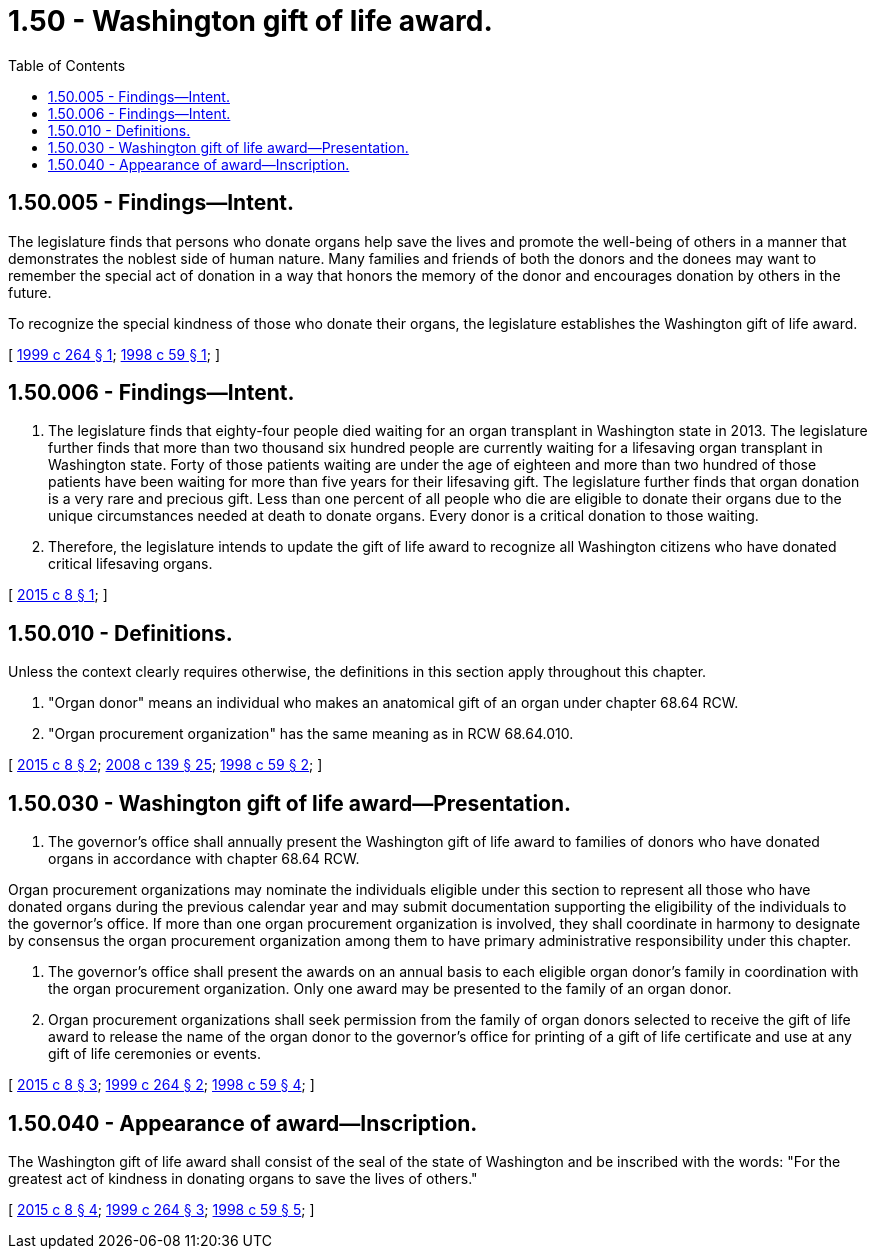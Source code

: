 = 1.50 - Washington gift of life award.
:toc:

== 1.50.005 - Findings—Intent.
The legislature finds that persons who donate organs help save the lives and promote the well-being of others in a manner that demonstrates the noblest side of human nature. Many families and friends of both the donors and the donees may want to remember the special act of donation in a way that honors the memory of the donor and encourages donation by others in the future.

To recognize the special kindness of those who donate their organs, the legislature establishes the Washington gift of life award.

[ http://lawfilesext.leg.wa.gov/biennium/1999-00/Pdf/Bills/Session%20Laws/Senate/5828-S.SL.pdf?cite=1999%20c%20264%20§%201[1999 c 264 § 1]; http://lawfilesext.leg.wa.gov/biennium/1997-98/Pdf/Bills/Session%20Laws/Senate/6667-S.SL.pdf?cite=1998%20c%2059%20§%201[1998 c 59 § 1]; ]

== 1.50.006 - Findings—Intent.
. The legislature finds that eighty-four people died waiting for an organ transplant in Washington state in 2013. The legislature further finds that more than two thousand six hundred people are currently waiting for a lifesaving organ transplant in Washington state. Forty of those patients waiting are under the age of eighteen and more than two hundred of those patients have been waiting for more than five years for their lifesaving gift. The legislature further finds that organ donation is a very rare and precious gift. Less than one percent of all people who die are eligible to donate their organs due to the unique circumstances needed at death to donate organs. Every donor is a critical donation to those waiting.

. Therefore, the legislature intends to update the gift of life award to recognize all Washington citizens who have donated critical lifesaving organs.

[ http://lawfilesext.leg.wa.gov/biennium/2015-16/Pdf/Bills/Session%20Laws/Senate/5532.SL.pdf?cite=2015%20c%208%20§%201[2015 c 8 § 1]; ]

== 1.50.010 - Definitions.
Unless the context clearly requires otherwise, the definitions in this section apply throughout this chapter.

. "Organ donor" means an individual who makes an anatomical gift of an organ under chapter 68.64 RCW.

. "Organ procurement organization" has the same meaning as in RCW 68.64.010.

[ http://lawfilesext.leg.wa.gov/biennium/2015-16/Pdf/Bills/Session%20Laws/Senate/5532.SL.pdf?cite=2015%20c%208%20§%202[2015 c 8 § 2]; http://lawfilesext.leg.wa.gov/biennium/2007-08/Pdf/Bills/Session%20Laws/House/1637-S.SL.pdf?cite=2008%20c%20139%20§%2025[2008 c 139 § 25]; http://lawfilesext.leg.wa.gov/biennium/1997-98/Pdf/Bills/Session%20Laws/Senate/6667-S.SL.pdf?cite=1998%20c%2059%20§%202[1998 c 59 § 2]; ]

== 1.50.030 - Washington gift of life award—Presentation.
. The governor's office shall annually present the Washington gift of life award to families of donors who have donated organs in accordance with chapter 68.64 RCW.

Organ procurement organizations may nominate the individuals eligible under this section to represent all those who have donated organs during the previous calendar year and may submit documentation supporting the eligibility of the individuals to the governor's office. If more than one organ procurement organization is involved, they shall coordinate in harmony to designate by consensus the organ procurement organization among them to have primary administrative responsibility under this chapter.

. The governor's office shall present the awards on an annual basis to each eligible organ donor's family in coordination with the organ procurement organization. Only one award may be presented to the family of an organ donor.

. Organ procurement organizations shall seek permission from the family of organ donors selected to receive the gift of life award to release the name of the organ donor to the governor's office for printing of a gift of life certificate and use at any gift of life ceremonies or events.

[ http://lawfilesext.leg.wa.gov/biennium/2015-16/Pdf/Bills/Session%20Laws/Senate/5532.SL.pdf?cite=2015%20c%208%20§%203[2015 c 8 § 3]; http://lawfilesext.leg.wa.gov/biennium/1999-00/Pdf/Bills/Session%20Laws/Senate/5828-S.SL.pdf?cite=1999%20c%20264%20§%202[1999 c 264 § 2]; http://lawfilesext.leg.wa.gov/biennium/1997-98/Pdf/Bills/Session%20Laws/Senate/6667-S.SL.pdf?cite=1998%20c%2059%20§%204[1998 c 59 § 4]; ]

== 1.50.040 - Appearance of award—Inscription.
The Washington gift of life award shall consist of the seal of the state of Washington and be inscribed with the words: "For the greatest act of kindness in donating organs to save the lives of others."

[ http://lawfilesext.leg.wa.gov/biennium/2015-16/Pdf/Bills/Session%20Laws/Senate/5532.SL.pdf?cite=2015%20c%208%20§%204[2015 c 8 § 4]; http://lawfilesext.leg.wa.gov/biennium/1999-00/Pdf/Bills/Session%20Laws/Senate/5828-S.SL.pdf?cite=1999%20c%20264%20§%203[1999 c 264 § 3]; http://lawfilesext.leg.wa.gov/biennium/1997-98/Pdf/Bills/Session%20Laws/Senate/6667-S.SL.pdf?cite=1998%20c%2059%20§%205[1998 c 59 § 5]; ]

